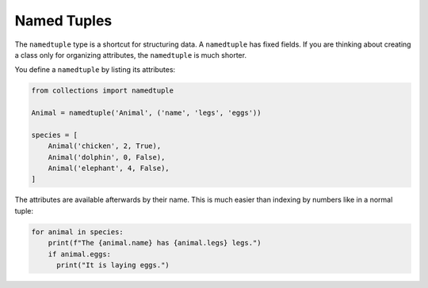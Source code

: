 Named Tuples
============

The ``namedtuple`` type is a shortcut for structuring data. A
``namedtuple`` has fixed fields. If you are thinking about creating a
class only for organizing attributes, the ``namedtuple`` is much
shorter.

You define a ``namedtuple`` by listing its attributes:

.. code:: python3

   from collections import namedtuple

   Animal = namedtuple('Animal', ('name', 'legs', 'eggs'))

   species = [
       Animal('chicken', 2, True),
       Animal('dolphin', 0, False),
       Animal('elephant', 4, False),
   ]

The attributes are available afterwards by their name. This is much
easier than indexing by numbers like in a normal tuple:

.. code:: python3

   for animal in species:
       print(f"The {animal.name} has {animal.legs} legs.")
       if animal.eggs:
         print("It is laying eggs.")

